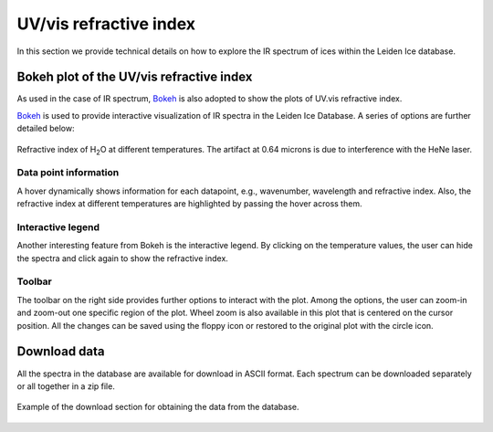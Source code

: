 

UV/vis refractive index
===============================================================

In this section we provide technical details on how to explore the IR spectrum of ices within the Leiden Ice database.

Bokeh plot of the UV/vis refractive index
---------------------------------------------------------------
As used in the case of IR spectrum, `Bokeh <https://docs.bokeh.org/en/latest/>`_ is also adopted to show the plots of UV.vis refractive index.

`Bokeh <https://docs.bokeh.org/en/latest/>`_ is used to provide interactive visualization of IR spectra in the Leiden Ice Database. A series of options are further detailed below:

.. figure:: /PNG_figs/Refrac.png
    :width: 800px
    :align: center
    :height: 400px
    :alt: alternate text
    :figclass: align-center

    Refractive index of H\ :sub:`2`\ O at different temperatures. The artifact at 0.64 microns is due to interference with the HeNe laser.

*****
Data point information
*****

A hover dynamically shows information for each datapoint, e.g., wavenumber, wavelength and refractive index. Also, the refractive index at different temperatures are highlighted by passing the hover across them.

*****
Interactive legend
*****

Another interesting feature from Bokeh is the interactive legend. By clicking on the temperature values, the user can hide the spectra and click again to show the refractive index.

*****
Toolbar
*****

The toolbar on the right side provides further options to interact with the plot. Among the options, the user can zoom-in and zoom-out one specific region of the plot.
Wheel zoom is also available in this plot that is centered on the cursor position. All the changes can be saved using the floppy icon or restored to the original plot with the circle icon. 



Download data
---------------------------------------------------------------
All the spectra in the database are available for download in ASCII format. Each spectrum can be downloaded separately or all together in a zip file.

.. figure:: /PNG_figs/Download_Refrac.png
    :width: 500px
    :align: center
    :height: 260px
    :alt: alternate text
    :figclass: align-center

    Example of the download section for obtaining the data from the database.

